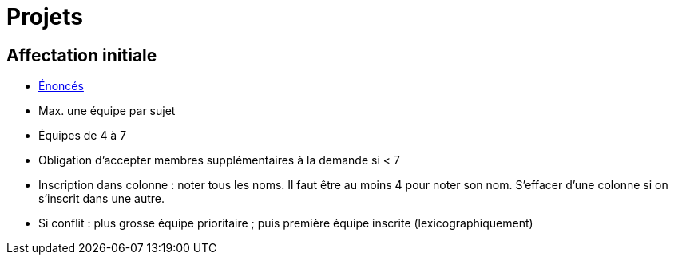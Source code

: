 = Projets

== Affectation initiale
* https://github.com/oliviercailloux/projets/tree/master/Énoncés[Énoncés]
* Max. une équipe par sujet
* Équipes de 4 à 7
* Obligation d’accepter membres supplémentaires à la demande si < 7
* Inscription dans colonne : noter tous les noms. Il faut être au moins 4 pour noter son nom. S’effacer d’une colonne si on s’inscrit dans une autre.
* Si conflit : plus grosse équipe prioritaire ; puis première équipe inscrite (lexicographiquement)

